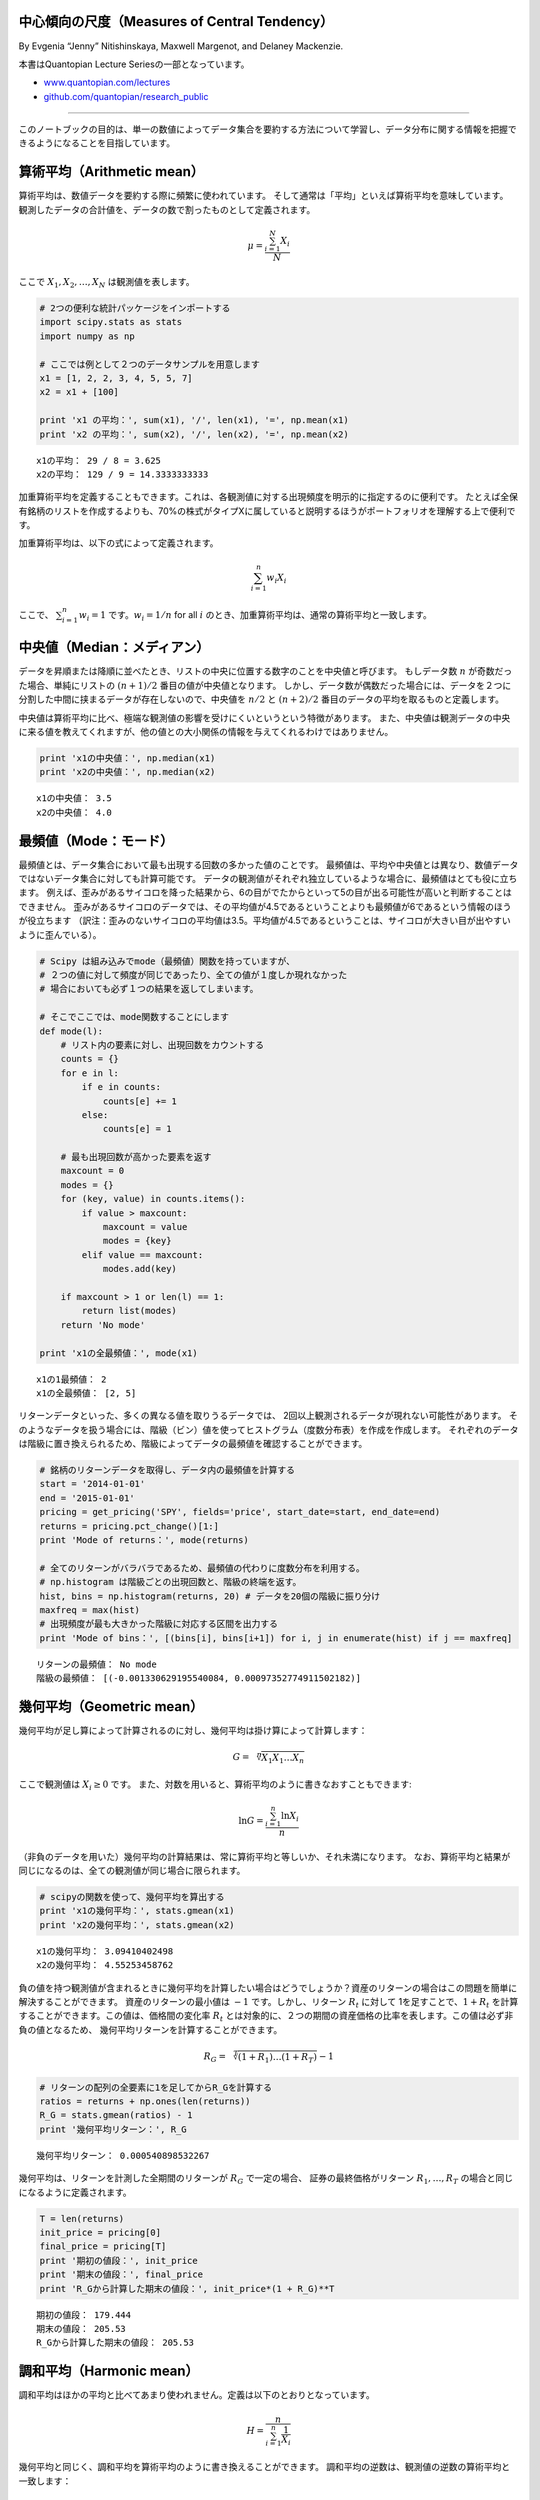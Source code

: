 中心傾向の尺度（Measures of Central Tendency）
=====================================================

By Evgenia “Jenny” Nitishinskaya, Maxwell Margenot, and Delaney
Mackenzie.

本書はQuantopian Lecture Seriesの一部となっています。

-  `www.quantopian.com/lectures <https://www.quantopian.com/lectures>`__
-  `github.com/quantopian/research_public <https://github.com/quantopian/research_public>`__

----------------------------------------------------------------------

このノートブックの目的は、単一の数値によってデータ集合を要約する方法について学習し、データ分布に関する情報を把握できるようになることを目指しています。

算術平均（Arithmetic mean）
=========================================

算術平均は、数値データを要約する際に頻繁に使われています。
そして通常は「平均」といえば算術平均を意味しています。
観測したデータの合計値を、データの数で割ったものとして定義されます。

.. math:: \mu = \frac{\sum_{i=1}^N X_i}{N}

ここで :math:`X_1, X_2, \ldots , X_N` は観測値を表します。

.. code:: ipython3

    # 2つの便利な統計パッケージをインポートする
    import scipy.stats as stats
    import numpy as np
    
    # ここでは例として２つのデータサンプルを用意します
    x1 = [1, 2, 2, 3, 4, 5, 5, 7]
    x2 = x1 + [100]
    
    print 'x1 の平均：', sum(x1), '/', len(x1), '=', np.mean(x1)
    print 'x2 の平均：', sum(x2), '/', len(x2), '=', np.mean(x2)


.. parsed-literal::

    x1の平均： 29 / 8 = 3.625
    x2の平均： 129 / 9 = 14.3333333333

加重算術平均を定義することもできます。これは、各観測値に対する出現頻度を明示的に指定するのに便利です。
たとえば全保有銘柄のリストを作成するよりも、70%の株式がタイプXに属していると説明するほうがポートフォリオを理解する上で便利です。

加重算術平均は、以下の式によって定義されます。

.. math:: \sum_{i=1}^n w_i X_i 

ここで、 :math:`\sum_{i=1}^n w_i = 1` です。:math:`w_i = 1/n` for all :math:`i` のとき、加重算術平均は、通常の算術平均と一致します。

中央値（Median：メディアン）
============================

データを昇順または降順に並べたとき、リストの中央に位置する数字のことを中央値と呼びます。
もしデータ数 :math:`n` が奇数だった場合、単純にリストの :math:`(n+1)/2` 番目の値が中央値となります。
しかし、データ数が偶数だった場合には、データを２つに分割した中間に挟まるデータが存在しないので、中央値を
:math:`n/2` と :math:`(n+2)/2` 番目のデータの平均を取るものと定義します。

中央値は算術平均に比べ、極端な観測値の影響を受けにくいというという特徴があります。
また、中央値は観測データの中央に来る値を教えてくれますが、他の値との大小関係の情報を与えてくれるわけではありません。

.. code:: ipython3

    print 'x1の中央値：', np.median(x1)
    print 'x2の中央値：', np.median(x2)


.. parsed-literal::

    x1の中央値： 3.5
    x2の中央値： 4.0


最頻値（Mode：モード）
======================

最頻値とは、データ集合において最も出現する回数の多かった値のことです。
最頻値は、平均や中央値とは異なり、数値データではないデータ集合に対しても計算可能です。
データの観測値がそれぞれ独立しているような場合に、最頻値はとても役に立ちます。
例えば、歪みがあるサイコロを降った結果から、6の目がでたからといって5の目が出る可能性が高いと判断することはできません。
歪みがあるサイコロのデータでは、その平均値が4.5であるということよりも最頻値が6であるという情報のほうが役立ちます
（訳注：歪みのないサイコロの平均値は3.5。平均値が4.5であるということは、サイコロが大きい目が出やすいように歪んでいる）。

.. code:: ipython3

    # Scipy は組み込みでmode（最頻値）関数を持っていますが、
    # ２つの値に対して頻度が同じであったり、全ての値が１度しか現れなかった
    # 場合においても必ず１つの結果を返してしまいます。

    # そこでここでは、mode関数することにします
    def mode(l):
        # リスト内の要素に対し、出現回数をカウントする
        counts = {}
        for e in l:
            if e in counts:
                counts[e] += 1
            else:
                counts[e] = 1
                
        # 最も出現回数が高かった要素を返す
        maxcount = 0
        modes = {}
        for (key, value) in counts.items():
            if value > maxcount:
                maxcount = value
                modes = {key}
            elif value == maxcount:
                modes.add(key)
                
        if maxcount > 1 or len(l) == 1:
            return list(modes)
        return 'No mode'
        
    print 'x1の全最頻値：', mode(x1)


.. parsed-literal::

    x1の1最頻値： 2
    x1の全最頻値： [2, 5]

リターンデータといった、多くの異なる値を取りうるデータでは、
2回以上観測されるデータが現れない可能性があります。
そのようなデータを扱う場合には、階級（ビン）値を使ってヒストグラム（度数分布表）を作成を作成します。
それぞれのデータは階級に置き換えられるため、階級によってデータの最頻値を確認することができます。

.. code:: ipython3

    # 銘柄のリターンデータを取得し、データ内の最頻値を計算する
    start = '2014-01-01'
    end = '2015-01-01'
    pricing = get_pricing('SPY', fields='price', start_date=start, end_date=end)
    returns = pricing.pct_change()[1:]
    print 'Mode of returns：', mode(returns)
    
    # 全てのリターンがバラバラであるため、最頻値の代わりに度数分布を利用する。
    # np.histogram は階級ごとの出現回数と、階級の終端を返す。
    hist, bins = np.histogram(returns, 20) # データを20個の階級に振り分け
    maxfreq = max(hist)
    # 出現頻度が最も大きかった階級に対応する区間を出力する
    print 'Mode of bins：', [(bins[i], bins[i+1]) for i, j in enumerate(hist) if j == maxfreq]


.. parsed-literal::

    リターンの最頻値： No mode
    階級の最頻値： [(-0.001330629195540084, 0.00097352774911502182)]


幾何平均（Geometric mean）
==========================

幾何平均が足し算によって計算されるのに対し、幾何平均は掛け算によって計算します：

.. math::  G = \sqrt[n]{X_1X_1\ldots X_n} 

ここで観測値は :math:`X_i \geq 0` です。
また、対数を用いると、算術平均のように書きなおすこともできます:

.. math::  \ln G = \frac{\sum_{i=1}^n \ln X_i}{n} 

（非負のデータを用いた）幾何平均の計算結果は、常に算術平均と等しいか、それ未満になります。
なお、算術平均と結果が同じになるのは、全ての観測値が同じ場合に限られます。

.. code:: ipython3

    # scipyの関数を使って、幾何平均を算出する
    print 'x1の幾何平均：', stats.gmean(x1)
    print 'x2の幾何平均：', stats.gmean(x2)


.. parsed-literal::

    x1の幾何平均： 3.09410402498
    x2の幾何平均： 4.55253458762

負の値を持つ観測値が含まれるときに幾何平均を計算したい場合はどうでしょうか？資産のリターンの場合はこの問題を簡単に解決することができます。
資産のリターンの最小値は :math:`-1` です。しかし、リターン :math:`R_t` に対して
1を足すことで、:math:`1 + R_t` を計算することができます。この値は、価格間の変化率
:math:`R_t` とは対象的に、２つの期間の資産価格の比率を表します。この値は必ず非負の値となるため、
幾何平均リターンを計算することができます。

.. math::  R_G = \sqrt[T]{(1 + R_1)\ldots (1 + R_T)} - 1

.. code:: ipython3

    # リターンの配列の全要素に1を足してからR_Gを計算する
    ratios = returns + np.ones(len(returns))
    R_G = stats.gmean(ratios) - 1
    print '幾何平均リターン：', R_G


.. parsed-literal::

    幾何平均リターン： 0.000540898532267

幾何平均は、リターンを計測した全期間のリターンが :math:`R_G` で一定の場合、
証券の最終価格がリターン :math:`R_1, \ldots, R_T` の場合と同じになるように定義されます。

.. code:: ipython3

    T = len(returns)
    init_price = pricing[0]
    final_price = pricing[T]
    print '期初の値段：', init_price
    print '期末の値段：', final_price
    print 'R_Gから計算した期末の値段：', init_price*(1 + R_G)**T


.. parsed-literal::

    期初の値段： 179.444
    期末の値段： 205.53
    R_Gから計算した期末の値段： 205.53


調和平均（Harmonic mean）
===========================

調和平均はほかの平均と比べてあまり使われません。定義は以下のとおりとなっています。

.. math::  H = \frac{n}{\sum_{i=1}^n \frac{1}{X_i}} 

幾何平均と同じく、調和平均を算術平均のように書き換えることができます。
調和平均の逆数は、観測値の逆数の算術平均と一致します：

.. math::  \frac{1}{H} = \frac{\sum_{i=1}^n \frac{1}{X_i}}{n} 

非負の観測値 :math:`X_i` による調和平均は常に最大でも幾何平均と同じ値になります。また、幾何平均と算術平均の関係より、
全ての観測値が等しい場合には、調和平均と幾何平均と算術平均が等しくなります。

.. code:: ipython3

    print 'x1の調和平均：', stats.hmean(x1)
    print 'x2の調和平均：', stats.hmean(x2)


.. parsed-literal::

    x1の調和平均： 2.55902513328
    x2の調和平均： 2.86972365624

調和平均は、データを比率で表現できる場合に使用できます。
例えばドルコスト平均法（一定の金額で定期的に購入を続ける方法のこと。
値段が高いときは購入数を減らし、値段が低いときは購入数を増やすことで、購入金額を常に一定となる。）
による平均取得単価は調和平均で計算できます。

点推定は間違っている可能性がある
====================================

平均を取るということは、観測値のデータ分布を破壊して単一の値に圧縮してしまうため、データに含まれる多くの情報を隠してしまいます。
その結果、点推定や１つの数値を利用する指標は、データ内の大きな全体像を誤って評価してしまうことが起こりえます。
データを要約する際には、たとえば、データの散らばりぐあいを考慮しないで平均を利用してしまうなどによって、
重要な情報が失われないように注意を払わなければなりません。

根底にある分布は間違っている可能性がある
-----------------------------------------

平均と散らばり度合いに関する正しい指標を使っていたとしても、根底にある
分布があなたが考えているものと違っていた場合には意味がありません。
例えば、ある事象の発生頻度を標準偏差を用いて計測する場合、通常、正規性を
仮定しています。仮定する必要がある場合を覗いて、分布を想定しないようにし
てください。そして分布を仮定する必要がある場合には、データが、あなたの
仮定する分布に適合するか厳密にチェックしなければなりません。

References
----------

-  “Quantitative Investment Analysis”, by DeFusco, McLeavey, Pinto, and
   Runkle

免責（原文）
*This presentation is for informational purposes only and does not
constitute an offer to sell, a solicitation to buy, or a recommendation
for any security; nor does it constitute an offer to provide investment
advisory or other services by Quantopian, Inc. (“Quantopian”). Nothing
contained herein constitutes investment advice or offers any opinion
with respect to the suitability of any security, and any views expressed
herein should not be taken as advice to buy, sell, or hold any security
or as an endorsement of any security or company. In preparing the
information contained herein, Quantopian, Inc. has not taken into
account the investment needs, objectives, and financial circumstances of
any particular investor. Any views expressed and data illustrated herein
were prepared based upon information, believed to be reliable, available
to Quantopian, Inc. at the time of publication. Quantopian makes no
guarantees as to their accuracy or completeness. All information is
subject to change and may quickly become unreliable for various reasons,
including changes in market conditions or economic circumstances.*
